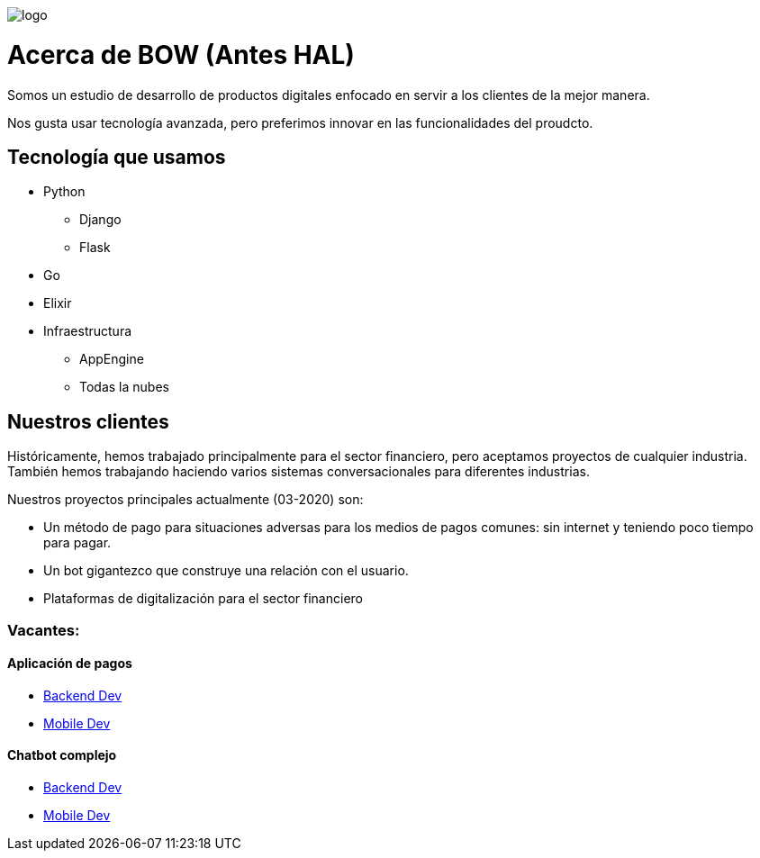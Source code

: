 image::https://bow.dev/assets/img/logo/logo.png[]

= Acerca de BOW (Antes HAL)

Somos un estudio de desarrollo de productos digitales enfocado en servir a los clientes de la mejor manera.

Nos gusta usar tecnología avanzada, pero preferimos innovar en las funcionalidades del proudcto.

== Tecnología que usamos

* Python
** Django
** Flask
* Go
* Elixir
* Infraestructura
** AppEngine
** Todas la nubes


== Nuestros clientes

Históricamente, hemos trabajado principalmente para el sector financiero, pero aceptamos proyectos de cualquier industria.
También hemos trabajando haciendo varios sistemas conversacionales para diferentes industrias.

Nuestros proyectos principales actualmente (03-2020) son:

* Un método de pago para situaciones adversas para los medios de pagos comunes: sin internet y teniendo poco tiempo para pagar.
* Un bot gigantezco que construye una relación con el usuario.
* Plataformas de digitalización para el sector financiero


=== Vacantes:


==== Aplicación de pagos

* link:careers/backend_dev.adoc[Backend Dev]
* link:careers/mobile_dev.adoc[Mobile Dev]

==== Chatbot complejo

* link:careers/backend_dev.adoc[Backend Dev]
* link:careers/mobile_dev.adoc[Mobile Dev]